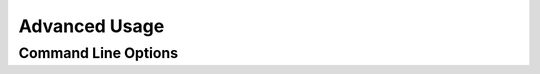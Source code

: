==============
Advanced Usage
==============

.. _command_line_options:

Command Line Options
--------------------

.. cc-command-line-options::

